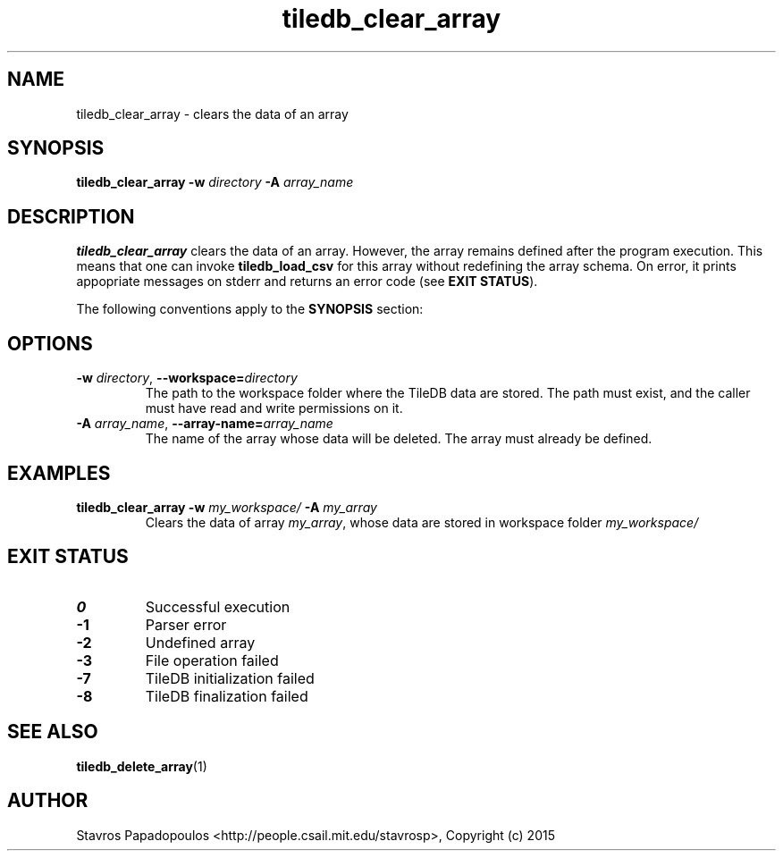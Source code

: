 .TH tiledb_clear_array 1 "29 June 2015" "Version 0.1" "TileDB programs"
 
.SH NAME
tiledb_clear_array - clears the data of an array

.SH SYNOPSIS
.B tiledb_clear_array
.BI "-w " "directory " "-A " "array_name "

.SH DESCRIPTION
.B tiledb_clear_array
clears the data of an array. However, the array remains defined after the
program execution. This means that one can invoke \fBtiledb_load_csv\fR for this
array without redefining the array schema. On error, it prints appopriate 
messages on stderr and returns an error code (see \fBEXIT STATUS\fR). 

The following conventions apply to the \fBSYNOPSIS\fR section:

.TS
tab (@);
c l .
\fBbold text\fR @ type exactly as shown
\fIitalic text\fR @ replace with appropriate argument
.TE
 
.SH OPTIONS
.TP
.BI "-w" " directory" "\fR, " \fB --workspace=\fIdirectory\fR  
The path to the workspace folder where the TileDB data are stored. The path
must exist, and the caller must have read and write permissions on it.
.TP
.BI "-A" " array_name" "\fR, " \fB --array-name=\fIarray_name\fR  
The name of the array whose data will be deleted. The array must already be 
defined.

.SH EXAMPLES
.TP
.B tiledb_clear_array -w \fImy_workspace/ \fB-A \fImy_array
Clears the data of array \fImy_array\fR, whose data are stored in workspace
folder \fImy_workspace/

.SH EXIT STATUS
.TP 
.B 0
Successful execution
.TP 
.B -1
Parser error
.TP 
.B -2
Undefined array
.TP 
.B -3
File operation failed
.TP 
.B -7
TileDB initialization failed
.TP 
.B -8
TileDB finalization failed

.SH SEE ALSO
.BR tiledb_delete_array (1)

.SH AUTHOR
Stavros Papadopoulos <http://people.csail.mit.edu/stavrosp>, Copyright (c) 2015
